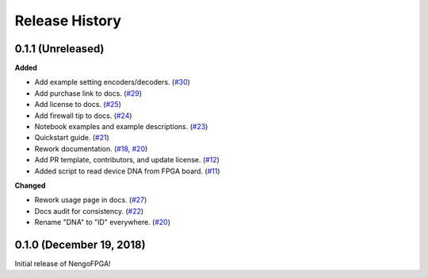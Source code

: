 Release History
===============

.. Changelog entries should follow this format:

   version (release date)
   ======================

   **section**

   - One-line description of change (link to Github issue/PR)

.. Changes should be organized in one of several sections:

   - Added
   - Changed
   - Deprecated
   - Removed
   - Fixed


0.1.1 (Unreleased)
------------------

**Added**

- Add example setting encoders/decoders.
  (`#30 <https://github.com/nengo/nengo-fpga/pull/30>`__)

- Add purchase link to docs.
  (`#29 <https://github.com/nengo/nengo-fpga/pull/29>`__)

- Add license to docs.
  (`#25 <https://github.com/nengo/nengo-fpga/pull/25>`__)

- Add firewall tip to docs.
  (`#24 <https://github.com/nengo/nengo-fpga/pull/24>`__)

- Notebook examples and example descriptions.
  (`#23 <https://github.com/nengo/nengo-fpga/pull/23>`__)

- Quickstart guide.
  (`#21 <https://github.com/nengo/nengo-fpga/pull/21>`__)

- Rework documentation.
  (`#18 <https://github.com/nengo/nengo-fpga/pull/18>`__,
  `#20 <https://github.com/nengo/nengo-fpga/pull/20>`__)

- Add PR template, contributors, and update license.
  (`#12 <https://github.com/nengo/nengo-fpga/pull/12>`__)

- Added script to read device DNA from FPGA board.
  (`#11 <https://github.com/nengo/nengo-fpga/pull/11>`__)


**Changed**

- Rework usage page in docs.
  (`#27 <https://github.com/nengo/nengo-fpga/pull/27>`__)

- Docs audit for consistency.
  (`#22 <https://github.com/nengo/nengo-fpga/pull/22>`__)

- Rename "DNA" to "ID" everywhere.
  (`#20 <https://github.com/nengo/nengo-fpga/pull/20>`__)


0.1.0 (December 19, 2018)
-------------------------

Initial release of NengoFPGA!
